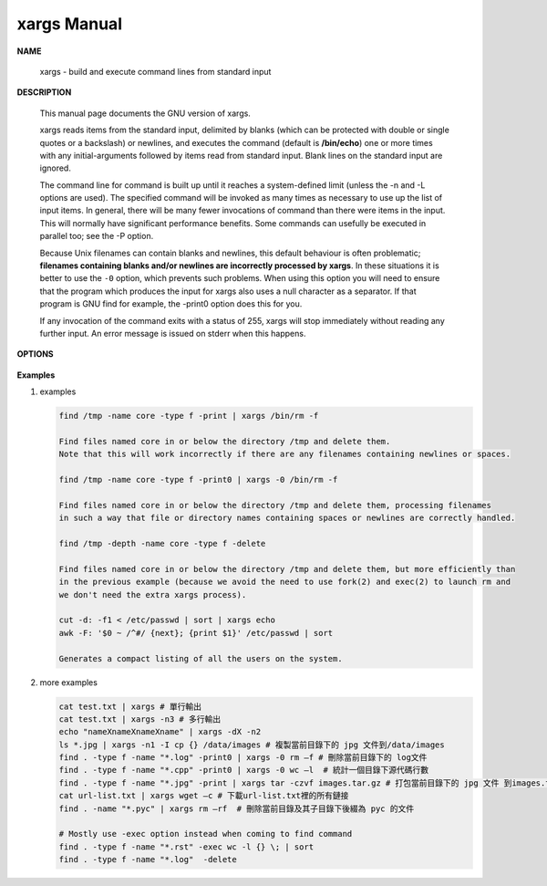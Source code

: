 ************
xargs Manual
************

**NAME**
   
   xargs - build and execute command lines from standard input


**DESCRIPTION**

   This manual page documents the GNU version of xargs. 

   xargs reads items from the standard input, delimited by blanks (which can be protected 
   with double or single quotes or a backslash) or newlines, and executes the command 
   (default is **/bin/echo**) one or more times with any initial-arguments followed by 
   items read from standard input. Blank lines on the standard input are ignored.

   The command line for command is built up until it reaches a system-defined limit (unless 
   the -n and -L options are used). The specified command will be invoked as many times as 
   necessary to use up the list of input items. In general, there will be many fewer invocations 
   of command than there were items in the input. This will normally have significant performance  
   benefits. Some commands can usefully be executed in parallel too; see the -P option.

   Because Unix filenames can contain blanks and newlines, this default behaviour is often problematic; 
   **filenames containing blanks and/or newlines are incorrectly processed by xargs**. In these situations 
   it is better to use the ``-0`` option, which prevents such problems. When using this option you will need 
   to ensure that the program which produces the input for xargs also uses a null character as a separator.  
   If that program is GNU find for example, the -print0 option does this for you.

   If any invocation of the command exits with a status of 255, xargs will stop immediately without reading 
   any further input. An error message is issued on stderr when this happens.


**OPTIONS**

   .. option:: -0, --null
              
      Input items are terminated by a null character instead of by whitespace, 
      and the quotes and backslash are not special (every character is taken 
      literally). Disables the end of file string, which is treated like any 
      other argument. Useful when input items might contain white space, quote 
      marks, or backslashes. The GNU find ``-print0`` option produces input 
      suitable for this mode.

   .. option:: -a file, --arg-file=file

      Read items from file instead of standard input. If you use this option, 
      stdin remains unchanged when commands are run. Otherwise, stdin is redirected 
      from */dev/null*.

   .. option:: --delimiter=delim, -d delim

      Input items are terminated by the specified character. The specified delimiter 
      may be a single character, a C-style character escape such as \n, or an octal 
      or hexadecimal escape code. Octal and hexadecimal escape codes are understood as 
      for the printf command. Multibyte characters are not supported. When processing 
      the input, quotes and backslash are not special; every character in the input is 
      taken literally. The -d option disables any end-of-file string, which is treated 
      like any other argument. You can use this option when the input consists of simply 
      newline-separated items, although it is almost always better to design your program 
      to use ``--null`` where this is possible.

   .. option:: -n max-args, --max-args=max-args
              
      Use at most *max-args* arguments per command line. Fewer than *max-args* arguments will 
      be used if the size (see the -s option) is exceeded, unless the -x option is given, i
      n which case xargs will exit.

   .. option:: -r, --no-run-if-empty

      If the standard input does not contain any nonblanks, do not run the command.  
      Normally, the command is run once even if there is no input. This option is a GNU extension.

   .. option:: -t, --verbose
      
      Print the command line on the standard error output before executing it.


**Examples**

#. examples
   
   .. code-block:: sh
   
      find /tmp -name core -type f -print | xargs /bin/rm -f

      Find files named core in or below the directory /tmp and delete them.  
      Note that this will work incorrectly if there are any filenames containing newlines or spaces.

      find /tmp -name core -type f -print0 | xargs -0 /bin/rm -f

      Find files named core in or below the directory /tmp and delete them, processing filenames 
      in such a way that file or directory names containing spaces or newlines are correctly handled.

      find /tmp -depth -name core -type f -delete

      Find files named core in or below the directory /tmp and delete them, but more efficiently than 
      in the previous example (because we avoid the need to use fork(2) and exec(2) to launch rm and
      we don't need the extra xargs process).

      cut -d: -f1 < /etc/passwd | sort | xargs echo
      awk -F: '$0 ~ /^#/ {next}; {print $1}' /etc/passwd | sort

      Generates a compact listing of all the users on the system.

#. more examples
   
   .. code-block:: sh

      cat test.txt | xargs # 單行輸出
      cat test.txt | xargs -n3 # 多行輸出
      echo "nameXnameXnameXname" | xargs -dX -n2
      ls *.jpg | xargs -n1 -I cp {} /data/images # 複製當前目錄下的 jpg 文件到/data/images
      find . -type f -name "*.log" -print0 | xargs -0 rm –f # 刪除當前目錄下的 log文件
      find . -type f -name "*.cpp" -print0 | xargs -0 wc –l  # 統計一個目錄下源代碼行數
      find . -type f -name "*.jpg" -print | xargs tar -czvf images.tar.gz # 打包當前目錄下的 jpg 文件 到images.tar.gz
      cat url-list.txt | xargs wget –c # 下載url-list.txt裡的所有鏈接
      find . -name "*.pyc" | xargs rm –rf  # 刪除當前目錄及其子目錄下後綴為 pyc 的文件

      # Mostly use -exec option instead when coming to find command
      find . -type f -name "*.rst" -exec wc -l {} \; | sort
      find . -type f -name "*.log"  -delete
